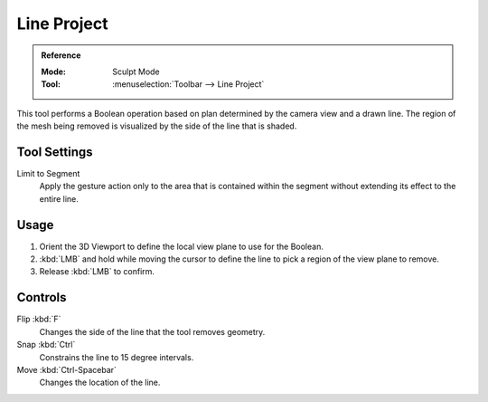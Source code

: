 
************
Line Project
************

.. admonition:: Reference
   :class: refbox

   :Mode:      Sculpt Mode
   :Tool:      :menuselection:`Toolbar --> Line Project`

This tool performs a Boolean operation based on plan determined by the camera view and a drawn line.
The region of the mesh being removed is visualized by the side of the line that is shaded.


Tool Settings
=============

Limit to Segment
   Apply the gesture action only to the area that is contained within
   the segment without extending its effect to the entire line.


Usage
=====

#. Orient the 3D Viewport to define the local view plane to use for the Boolean.
#. :kbd:`LMB` and hold while moving the cursor to define the line to pick a region of the view plane to remove.
#. Release :kbd:`LMB` to confirm.


Controls
========

Flip :kbd:`F`
   Changes the side of the line that the tool removes geometry.
Snap :kbd:`Ctrl`
   Constrains the line to 15 degree intervals.
Move :kbd:`Ctrl-Spacebar`
   Changes the location of the line.
